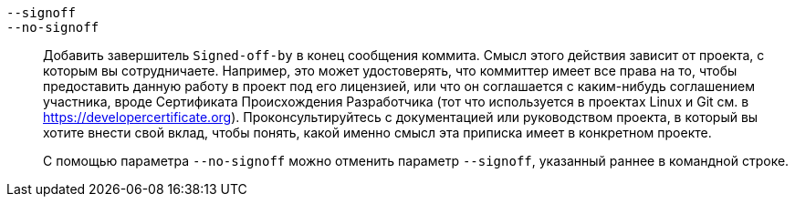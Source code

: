 ifdef::git-commit[]
`-s`::
endif::git-commit[]
`--signoff`::
`--no-signoff`::
	Добавить завершитель `Signed-off-by` в конец сообщения коммита. Смысл этого действия зависит от проекта, с которым вы сотрудничаете. Например, это может удостоверять, что коммиттер имеет все права на то, чтобы предоставить данную работу в проект под его лицензией, или что он соглашается с каким-нибудь соглашением участника, вроде Сертификата Происхождения Разработчика (тот что используется в проектах Linux и Git см. в https://developercertificate.org). Проконсультируйтесь с документацией или руководством проекта, в который вы хотите внести свой вклад, чтобы понять, какой именно смысл эта приписка имеет в конкретном проекте.
+
С помощью параметра `--no-signoff` можно отменить параметр `--signoff`, указанный раннее в командной строке.
